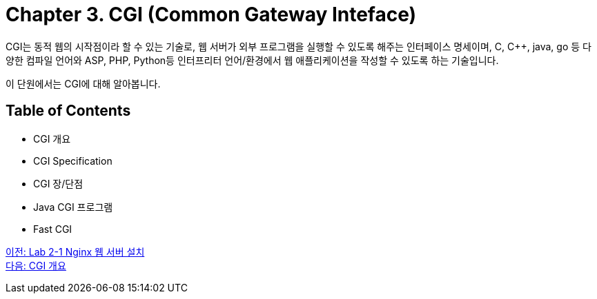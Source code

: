 = Chapter 3. CGI (Common Gateway Inteface)

CGI는 동적 웹의 시작점이라 할 수 있는 기술로, 웹 서버가 외부 프로그램을 실행할 수 있도록 해주는 인터페이스 명세이며, C, C++, java, go 등 다양한 컴파일 언어와 ASP, PHP, Python등 인터프리터 언어/환경에서 웹 애플리케이션을 작성할 수 있도록 하는 기술입니다. 

이 단원에서는 CGI에 대해 알아봅니다.

== Table of Contents

* CGI 개요
* CGI Specification
* CGI 장/단점
* Java CGI 프로그램
* Fast CGI

link:./11_lab2-1.adoc[이전: Lab 2-1 Nginx 웹 서버 설치] +
link:./13_overview_cgi.adoc[다음: CGI 개요]